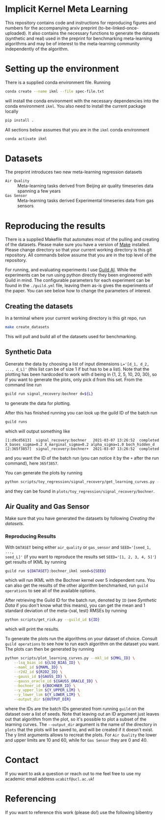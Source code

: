* Implicit Kernel Meta Learning
This repository contains code and instructions for reproducing figures and
numbers for the accompanying arxiv preprint (to-be-linked-once-uploaded). It
also contains the necessary functions to generate the datasets (synthetic and
real) used in the preprint for benchmarking meta-learning algorithms and may be
of interest to the meta-learning community independently of the algorithm.

* Setting up the environment
There is a supplied conda environment file. Running
#+begin_src bash
conda create --name ikml --file spec-file.txt
#+end_src
will install the conda environment with the necessary
dependencies into the conda environment ~ikml~. You also need to install the
current package locally
#+begin_src bash
pip install .
#+end_src

All sections below assumes that you are in the ~ikml~ conda environment
#+begin_src bash
conda activate ikml
#+end_src

* Datasets
The preprint introduces two new meta-learning regression datasets
- ~Air Quality~ :: Meta-learning tasks derived from Beijing air quality timeseries data spanning a few years
- ~Gas Sensor~ :: Meta-learning tasks derived Experimental timeseries data from gas sensors

* Reproducing the results
There is a supplied Makefile that automates most of the pulling and creating of
the datasets. Please make sure you have a version of [[https://en.wikipedia.org/wiki/Makefile][Make]] installed. Please
change directory so that your current working directory is this git repository.
All commands below assume that you are in the top level of the repository.

For running, and evaluating experiments I use [[https://guild.ai/][Guild AI]]. While the experiments
can be run using python directly they been engineered with Guild in mind. The
configurable parameters for each experiment can be found in the ~./guild.yml~
file, leaving them as-is gives the experiments of the paper. You can see below
how to change the parameters of interest.

** Creating the datasets
In a terminal where your current working directory is this git repo, run
#+begin_src bash
make create_datasets
#+end_src
This will pull and build all of the datasets used for benchmarking.

** Synthetic Data
Generate the data by choosing a list of input dimensions ~L='[d_1, d_2, ..., d_L]'~
(this list can be of size 1 if but has to be a list). Note that the plotting has
been hardcoded to work with d being in {1, 2, 5, 10, 20, 30}, so if you want to
generate the plots, only pick d from this set. From the command line run
#+begin_src bash
guild run signal_recovery:bochner d=${L}
#+end_src
to generate the data for plotting.

After this has finished running you can look up the guild ID of the batch run
#+begin_src bash
guild runs
#+end_src
which will output something like
#+begin_example
[1:d9cd5613]  signal_recovery:bochner   2021-03-07 13:26:52  completed  X_bases_sigma=0.2 X_marginal_sigma=0.2 alpha_sigma=1.0 boch_hidden_d
[2:365f3857]  signal_recovery:bochner+  2021-03-07 13:26:52  completed
#+end_example
and you want the ID of the batch run (you can notice it by the =+= after the run
command), here ~365f3857~.

You can generate the plots by running
#+begin_src bash
python scripts/toy_regression/signal_recovery/get_learning_curves.py --guild_id 365f3857
#+end_src
and they can be found in ~plots/toy_regression/signal_recovery/bochner~.

** Air Quality and Gas Sensor
Make sure that you have generated the datasets by following [[*Creating the datasets][Creating the
datasets]].

*** Reproducing Results
With ~DATASET~ being either ~air_quality~ or ~gas_sensor~ and ~SEED='[seed_1, ...,
seed_L]'~ (if you want to reproduce the results set
~SEED='[1, 2, 3, 4, 5]'~) get results of IKML by running
#+begin_src bash
guild run ${DATASET}:bochner_ikml seed=${SEED}
#+end_src
which will run IKML with the Bochner kernel over 5 independent runs. You can
also get the results of the other algorithm benchmarked, run ~guild operations~ to
see all of the available options.

After retrieving the Guild ID for the batch run, denoted by ~ID~ (see [[*Synthetic Data][Synthetic Data]] if you don't know
what this means), you can get the mean and 1 standard deviation of the
meta-{val, test} RMSEs by running
#+begin_src bash
python scripts/get_risk.py --guild_id ${ID}
#+end_src
which will print the results.

To generate the plots run the algorithms on your dataset of choice. Consult
~guild operations~ to see how to run each algorithm on the dataset you want. The
plots can then be generated by running
#+begin_src bash
python scripts/plot_learning_curves.py --mkl_id ${MKL_ID} \
	--lsq_bias_id ${LSQ_BIAS_ID} \
	--maml_id ${MAML_ID} \
	--r2d2_id ${R2D2_ID} \
	--gauss_id ${GAUSS_ID} \
	--gauss_oracle_id ${GAUSS_ORACLE_ID} \
	--bochner_id ${BOCHNER_ID} \
	--y_upper_lim ${Y_UPPER_LIM} \
	--y_lower_lim ${Y_LOWER_LIM} \
	--output_dir ${OUTPUT_DIR}
#+end_src
where the IDs are the batch IDs generated from running ~guild~ on the dataset over
a list of seeds. Note that leaving out an ID argument just leaves out that
algorithm from the plot, so it's possible to plot a subset of the learning
curves. The ~--output_dir~ argument is the name of the directory in ~plots~ that the
plots will be saved to, and will be created if it doesn't exist. The y limit
arguments allows to recreat the plots. For ~Air Quality~ the lower and upper
limits are 10 and 60, while for ~Gas Sensor~ they are 0 and 40.

* Contact
If you want to ask a question or reach out to me feel free to use my academic
email address =ucabitf@ucl.ac.uk=!

* Referencing
If you want to reference this work (please do!) use the following bibentry
#+begin_export latex
@misc{if/cc/mp-ikml-2021,
      title={Implicit Kernel Meta Learning Using Kernel Integral Forms},
      author={Isak Falk and Carlo Ciliberto and Massimiliano Pontil},
      year={2021},
      eprint=Missing
      archivePrefix={arXiv},
      primaryClass=Missing
}
#+end_export
